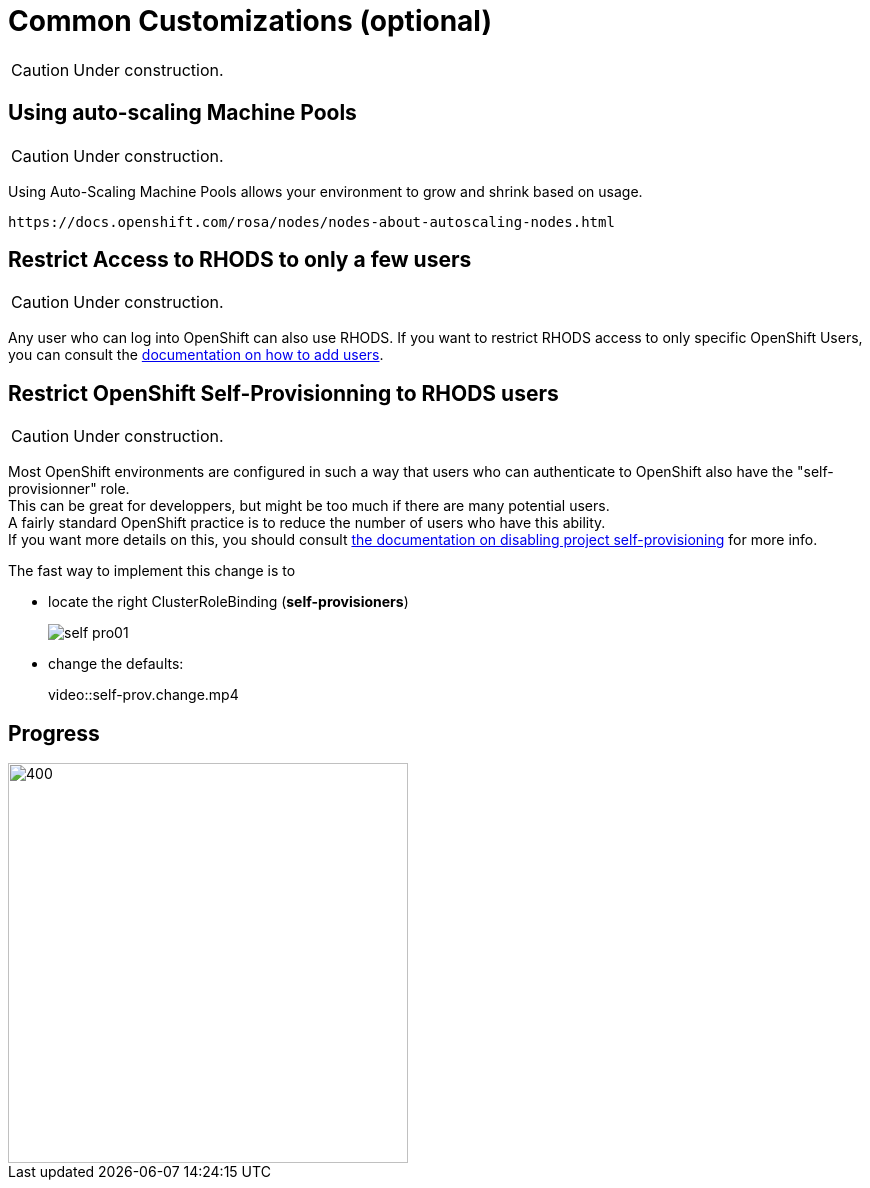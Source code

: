 = Common Customizations (optional)

CAUTION: Under construction.

[#autoscaling]
== Using auto-scaling Machine Pools

CAUTION: Under construction.

Using Auto-Scaling Machine Pools allows your environment to grow and shrink based on usage.

    https://docs.openshift.com/rosa/nodes/nodes-about-autoscaling-nodes.html

[#rhodsaccess]
== Restrict Access to RHODS to only a few users

CAUTION: Under construction.

Any user who can log into OpenShift can also use RHODS. If you want to restrict RHODS access to only specific OpenShift Users, you can consult the link:https://access.redhat.com/documentation/en-us/red_hat_openshift_data_science/1/html/managing_users_and_user_resources/adding-users-for-openshift-data-science_useradd[documentation on how to add users].

[#selfprovision]
== Restrict OpenShift Self-Provisionning to RHODS users

CAUTION: Under construction.

Most OpenShift environments are configured in such a way that users who can authenticate to OpenShift also have the "self-provisionner" role. +
This can be great for developpers, but might be too much if there are many potential users. +
A fairly standard OpenShift practice is to reduce the number of users who have this ability. +
If you want more details on this, you should consult link:https://docs.openshift.com/container-platform/4.9/applications/projects/configuring-project-creation.html#disabling-project-self-provisioning_configuring-project-creation[the documentation on disabling project self-provisioning] for more info.

The fast way to implement this change is to

* locate the right ClusterRoleBinding (**self-provisioners**)
+
[.bordershadow]
image::self-pro01.png[]
+
* change the defaults:
+
video::self-prov.change.mp4



// [#notebooksizes]
// == Changing the size of the available notebooks

// [#culling]
// == Notebook Culling

== Progress

[.bordershadow]
image::overall.diag.5.png[400,400]
